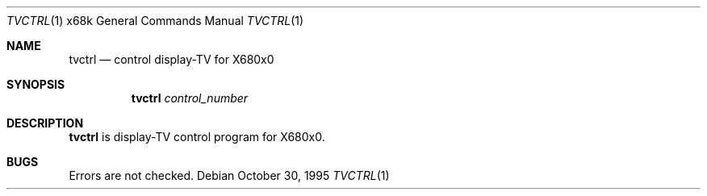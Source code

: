 .\"	$NetBSD: tvctrl.1,v 1.4 1999/03/15 08:22:21 garbled Exp $
.\"
.\" This software is in the Public Domain.
.\" Author: Masaru Oki
.\"
.Dd October 30, 1995
.Dt TVCTRL 1 x68k
.Os
.Sh NAME
.Nm tvctrl
.Nd control display-TV for X680x0
.Sh SYNOPSIS
.Nm tvctrl
.Ar control_number
.Sh DESCRIPTION
.Nm tvctrl
is display-TV control program for X680x0.
.Sh BUGS
Errors are not checked.

